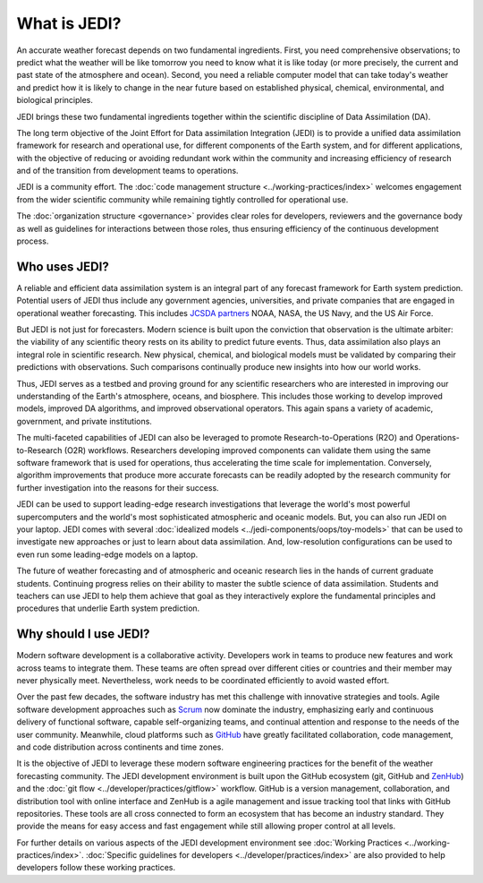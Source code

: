 What is JEDI?
=============

An accurate weather forecast depends on two fundamental ingredients.  First, you need comprehensive observations; to predict what the weather will be like tomorrow you need to know what it is like today (or more precisely, the current and past state of the atmosphere and ocean).  Second, you need a reliable computer model that can take today's weather and predict how it is likely to change in the near future based on established physical, chemical, environmental, and biological principles.

JEDI brings these two fundamental ingredients together within the scientific discipline of Data Assimilation (DA).

The long term objective of the Joint Effort for Data assimilation Integration (JEDI) is to provide a unified data assimilation framework for research and operational use, for different components of the Earth system, and for different applications, with the objective of reducing or avoiding redundant work within the community and increasing efficiency of research and of the transition from development teams to operations.

JEDI is a community effort.  The :doc:`code management structure <../working-practices/index>` welcomes engagement from the wider scientific community while remaining tightly controlled for operational use.

The :doc:`organization structure <governance>` provides clear roles for developers, reviewers and the governance body as well as guidelines for interactions between those roles, thus ensuring efficiency of the continuous development process.

Who uses JEDI?
--------------

A reliable and efficient data assimilation system is an integral part of any forecast framework for Earth system prediction.  Potential users of JEDI thus include any government agencies, universities, and private companies that are engaged in operational weather forecasting.  This includes `JCSDA partners <https://jcsda.org/partners>`_ NOAA, NASA, the US Navy, and the US Air Force.

But JEDI is not just for forecasters.  Modern science is built upon the conviction that observation is the ultimate arbiter: the viability of any scientific theory rests on its ability to predict future events.  Thus, data assimilation also plays an integral role in scientific research.  New physical, chemical, and biological models must be validated by comparing their predictions with observations.  Such comparisons continually produce new insights into how our world works.

Thus, JEDI serves as a testbed and proving ground for any scientific researchers who are interested in improving our understanding of the Earth's atmosphere, oceans, and biosphere.  This includes those working to develop improved models, improved DA algorithms, and improved observational operators.  This again spans a variety of academic, government, and private institutions.

The multi-faceted capabilities of JEDI can also be leveraged to promote Research-to-Operations (R2O) and Operations-to-Research (O2R) workflows.  Researchers developing improved components can validate them using the same software framework that is used for operations, thus accelerating the time scale for implementation.  Conversely, algorithm improvements that produce more accurate forecasts can be readily adopted by the research community for further investigation into the reasons for their success.

JEDI can be used to support leading-edge research investigations that leverage the world's most powerful supercomputers and the world's most sophisticated atmospheric and oceanic models.  But, you can also run JEDI on your laptop.  JEDI comes with several :doc:`idealized models <../jedi-components/oops/toy-models>` that can be used to investigate new approaches or just to learn about data assimilation.  And, low-resolution configurations can be used to even run some leading-edge models on a laptop.

The future of weather forecasting and of atmospheric and oceanic research lies in the hands of current graduate students.  Continuing progress relies on their ability to master the subtle science of data assimilation.  Students and teachers can use JEDI to help them achieve that goal as they interactively explore the fundamental principles and procedures that underlie Earth system prediction.

Why should I use JEDI?
----------------------

Modern software development is a collaborative activity.  Developers work in teams to produce new features and work across teams to integrate them.  These teams are often spread over different cities or countries and their member may never physically meet.  Nevertheless, work needs to be coordinated efficiently to avoid wasted effort.

Over the past few decades, the software industry has met this challenge with innovative strategies and tools. Agile software development approaches such as `Scrum <https://www.scrum.org/>`_ now dominate the industry, emphasizing early and continuous delivery of functional software, capable self-organizing teams, and continual attention and response to the needs of the user community.  Meanwhile, cloud platforms such as `GitHub <https:://github.com>`_ have greatly facilitated collaboration, code management, and code distribution across continents and time zones.

It is the objective of JEDI to leverage these modern software engineering practices for the benefit of the weather forecasting community.  The JEDI development environment is built upon the GitHub ecosystem (git, GitHub and `ZenHub <https://www.zenhub.com/>`_) and the :doc:`git flow <../developer/practices/gitflow>` workflow.  GitHub is a version management, collaboration, and distribution tool with online interface and ZenHub is a agile management and issue tracking tool that links with GitHub repositories. These tools are all cross connected to form an ecosystem that has become an industry standard. They provide the means for easy access and fast engagement while still allowing proper control at all levels.

For further details on various aspects of the JEDI development environment see :doc:`Working Practices <../working-practices/index>`.  :doc:`Specific guidelines for developers <../developer/practices/index>` are also provided to help developers follow these working practices.